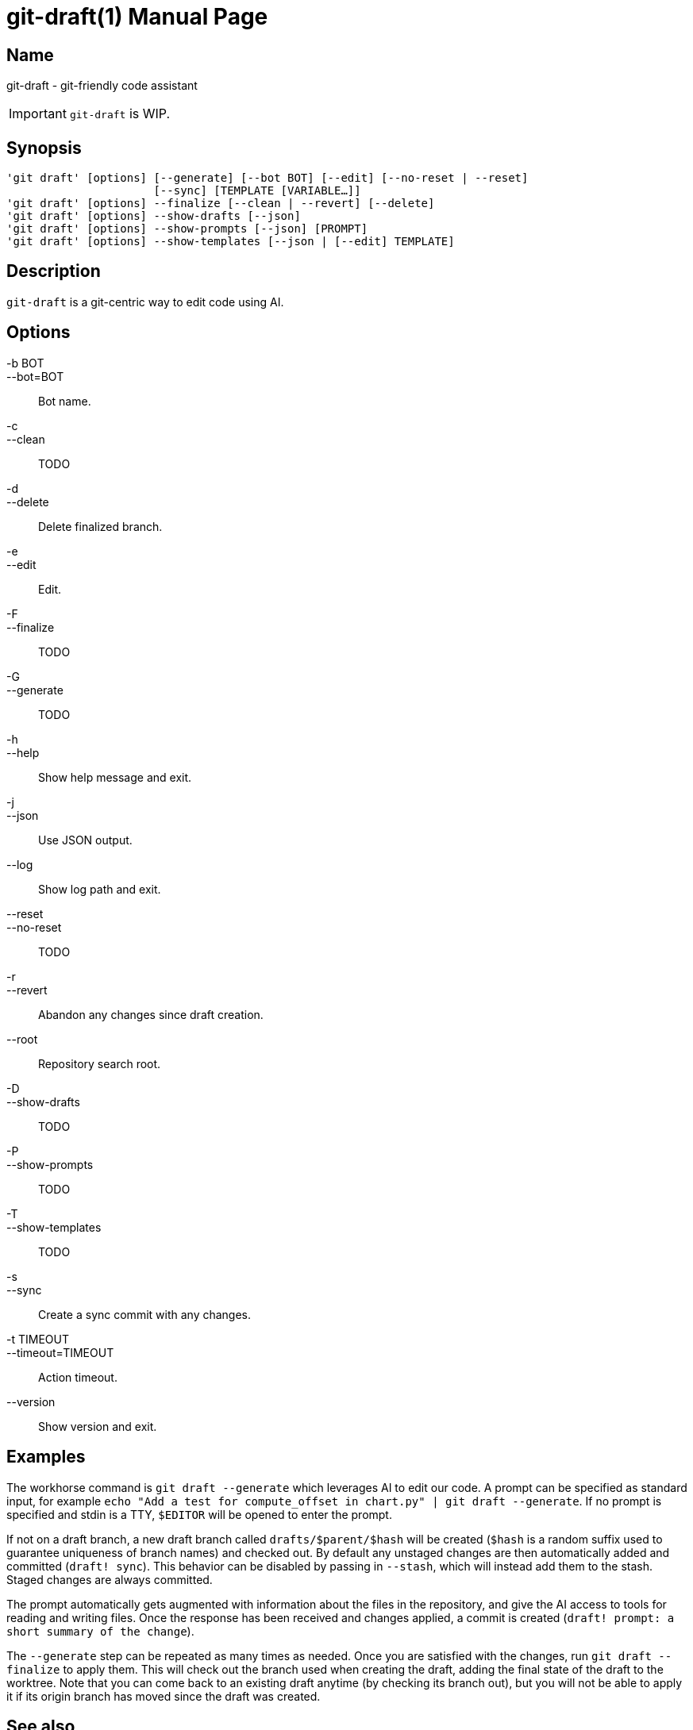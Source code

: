 ifndef::manversion[:manversion: 0.0.0]

= git-draft(1)
Matthieu Monsch
v{manversion}
:doctype: manpage
:manmanual: GIT-DRAFT
:mansource: GIT-DRAFT


== Name

git-draft - git-friendly code assistant

IMPORTANT: `git-draft` is WIP.


== Synopsis

[verse]
'git draft' [options] [--generate] [--bot BOT] [--edit] [--no-reset | --reset]
                      [--sync] [TEMPLATE [VARIABLE...]]
'git draft' [options] --finalize [--clean | --revert] [--delete]
'git draft' [options] --show-drafts [--json]
'git draft' [options] --show-prompts [--json] [PROMPT]
'git draft' [options] --show-templates [--json | [--edit] TEMPLATE]


== Description

`git-draft` is a git-centric way to edit code using AI.


== Options

-b BOT::
--bot=BOT::
  Bot name.

-c::
--clean::
  TODO

-d::
--delete::
  Delete finalized branch.

-e::
--edit::
  Edit.

-F::
--finalize::
  TODO

-G::
--generate::
  TODO

-h::
--help::
  Show help message and exit.

-j::
--json::
  Use JSON output.

--log::
  Show log path and exit.

--reset::
--no-reset::
  TODO

-r::
--revert::
  Abandon any changes since draft creation.

--root::
  Repository search root.

-D::
--show-drafts::
  TODO

-P::
--show-prompts::
  TODO

-T::
--show-templates::
  TODO

-s::
--sync::
  Create a sync commit with any changes.

-t TIMEOUT::
--timeout=TIMEOUT::
  Action timeout.

--version::
  Show version and exit.


== Examples

The workhorse command is `git draft --generate` which leverages AI to edit our code.
A prompt can be specified as standard input, for example `echo "Add a test for compute_offset in chart.py" | git draft --generate`.
If no prompt is specified and stdin is a TTY, `$EDITOR` will be opened to enter the prompt.

If not on a draft branch, a new draft branch called `drafts/$parent/$hash` will be created (`$hash` is a random suffix used to guarantee uniqueness of branch names) and checked out.
By default any unstaged changes are then automatically added and committed (`draft! sync`).
This behavior can be disabled by passing in `--stash`, which will instead add them to the stash.
Staged changes are always committed.

The prompt automatically gets augmented with information about the files in the repository, and give the AI access to tools for reading and writing files.
Once the response has been received and changes applied, a commit is created (`draft! prompt: a short summary of the change`).

The `--generate` step can be repeated as many times as needed.
Once you are satisfied with the changes, run `git draft --finalize` to apply them.
This will check out the branch used when creating the draft, adding the final state of the draft to the worktree.
Note that you can come back to an existing draft anytime (by checking its branch out), but you will not be able to apply it if its origin branch has moved since the draft was created.


== See also

`git(1)`
